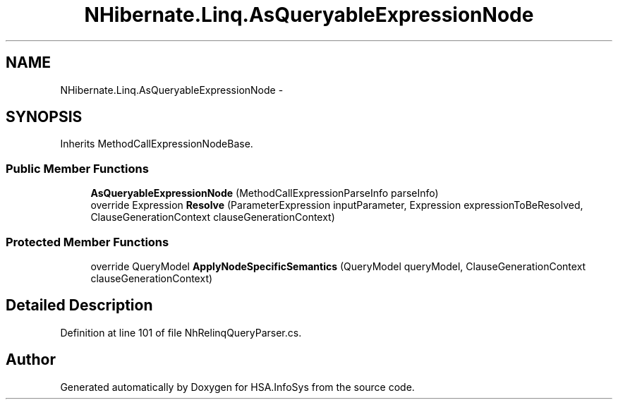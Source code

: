 .TH "NHibernate.Linq.AsQueryableExpressionNode" 3 "Fri Jul 5 2013" "Version 1.0" "HSA.InfoSys" \" -*- nroff -*-
.ad l
.nh
.SH NAME
NHibernate.Linq.AsQueryableExpressionNode \- 
.SH SYNOPSIS
.br
.PP
.PP
Inherits MethodCallExpressionNodeBase\&.
.SS "Public Member Functions"

.in +1c
.ti -1c
.RI "\fBAsQueryableExpressionNode\fP (MethodCallExpressionParseInfo parseInfo)"
.br
.ti -1c
.RI "override Expression \fBResolve\fP (ParameterExpression inputParameter, Expression expressionToBeResolved, ClauseGenerationContext clauseGenerationContext)"
.br
.in -1c
.SS "Protected Member Functions"

.in +1c
.ti -1c
.RI "override QueryModel \fBApplyNodeSpecificSemantics\fP (QueryModel queryModel, ClauseGenerationContext clauseGenerationContext)"
.br
.in -1c
.SH "Detailed Description"
.PP 
Definition at line 101 of file NhRelinqQueryParser\&.cs\&.

.SH "Author"
.PP 
Generated automatically by Doxygen for HSA\&.InfoSys from the source code\&.

